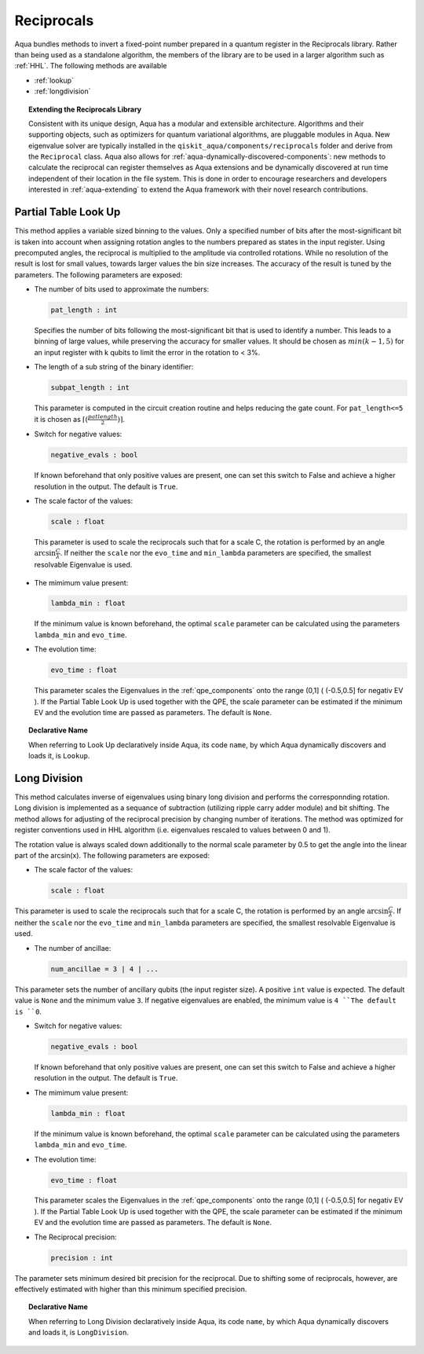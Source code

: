 .. _reciprocals:

===========
Reciprocals
===========

Aqua bundles methods to invert a fixed-point number prepared in a quantum register in the
Reciprocals library. Rather than being used as a standalone algorithm, the members of the library
are to be used in a larger algorithm such as :ref:`HHL`. The following methods are available

- :ref:`lookup`

- :ref:`longdivision`

.. topic:: Extending the Reciprocals Library

    Consistent with its unique  design, Aqua has a modular and
    extensible architecture. Algorithms and their supporting objects, such as optimizers for quantum variational algorithms,
    are pluggable modules in Aqua.
    New eigenvalue solver are typically installed in the ``qiskit_aqua/components/reciprocals`` folder and derive from
    the ``Reciprocal`` class.  Aqua also allows for
    :ref:`aqua-dynamically-discovered-components`: new methods to calculate the reciprocal can register themselves
    as Aqua extensions and be dynamically discovered at run time independent of their
    location in the file system.
    This is done in order to encourage researchers and
    developers interested in
    :ref:`aqua-extending` to extend the Aqua framework with their novel research contributions.


.. _lookup:

---------------------
Partial Table Look Up
---------------------

This method applies a variable sized binning to the values. Only a specified number of bits after
the most-significant bit is taken into account when assigning rotation angles to the numbers
prepared as states in the input register. Using precomputed angles, the reciprocal is multiplied
to the amplitude via controlled rotations. While no resolution of the result is lost for small
values, towards larger values the bin size increases. The accuracy of the result is tuned by the
parameters. The following parameters are exposed:

- The number of bits used to approximate the numbers:

  .. code:: python

      pat_length : int

  Specifies the number of bits following the most-significant bit that is used to identify a
  number. This leads to a binning of large values, while preserving the accuracy for smaller
  values. It should be chosen as :math:`min(k-1,5)` for an input register with k qubits to limit
  the error in the rotation to < 3%.

- The length of a sub string of the binary identifier:

  .. code:: python

      subpat_length : int

  This parameter is computed in the circuit creation routine and helps reducing the gate count.
  For ``pat_length<=5`` it is chosen as :math:`\left\lceil(\frac{patlength}{2})\right\rceil`.

- Switch for negative values:

  .. code:: python

      negative_evals : bool

  If known beforehand that only positive values are present, one can set this switch to False and
  achieve a higher resolution in the output. The default is ``True``.

- The scale factor of the values:

  .. code:: python

      scale : float

 This parameter is used to scale the reciprocals such that for a scale C, the rotation is performed
 by an angle :math:`\arcsin{\frac{C}{\lambda}}`. If neither the ``scale`` nor the ``evo_time`` and
 ``min_lambda`` parameters are specified, the smallest resolvable Eigenvalue is used.

- The mimimum value present:

  .. code:: python

      lambda_min : float

  If the minimum value is known beforehand, the optimal ``scale`` parameter can be calculated using
  the parameters ``lambda_min`` and ``evo_time``.

- The evolution time:

  .. code:: python

      evo_time : float

  This parameter scales the Eigenvalues in the :ref:`qpe_components` onto the range (0,1]
  ( (-0.5,0.5] for negativ EV ). If the Partial Table Look Up is used together with the QPE, the
  scale parameter can be estimated if the minimum EV and the evolution time are passed as
  parameters. The default is ``None``.

.. topic:: Declarative Name

   When referring to Look Up declaratively inside Aqua, its code ``name``, by which Aqua dynamically discovers and loads it, is ``Lookup``.


.. _longdivision:

-------------
Long Division
-------------

This method calculates inverse of eigenvalues using binary long division and performs the
corresponnding rotation. Long division is implemented as a sequance of subtraction (utilizing
ripple carry adder module) and bit shifting. The method allows for adjusting of the reciprocal
precision by changing number of iterations. The method was optimized for register conventions
used in HHL algorithm (i.e. eigenvalues rescaled to values between 0 and 1).

The rotation value is always scaled down additionally to the normal scale parameter by 0.5 to get
the angle into the linear part of the arcsin(x). The following parameters are exposed:

- The scale factor of the values:

  .. code:: python

      scale : float

This parameter is used to scale the reciprocals such that for a scale C, the rotation is performed
by an angle :math:`\arcsin{\frac{C}{\lambda}}`. If neither the ``scale`` nor the ``evo_time`` and
``min_lambda`` parameters are specified, the smallest resolvable Eigenvalue is used.

-  The number of ancillae:

   .. code:: python

       num_ancillae = 3 | 4 | ...

This parameter sets the number of ancillary qubits (the input register size).  A positive ``int``
value is expected. The default value is ``None`` and the minimum value ``3``. If negative
eigenvalues are enabled, the minimum value is ``4 ``The default is ``0``.

- Switch for negative values:

  .. code:: python

     negative_evals : bool

  If known beforehand that only positive values are present, one can set this switch to False and
  achieve a higher resolution in the output. The default is ``True``.

- The mimimum value present:

  .. code:: python

      lambda_min : float

  If the minimum value is known beforehand, the optimal ``scale`` parameter can be calculated
  using the parameters ``lambda_min`` and ``evo_time``.

- The evolution time:

  .. code:: python

     evo_time : float

  This parameter scales the Eigenvalues in the :ref:`qpe_components` onto the range (0,1]
  ( (-0.5,0.5] for negativ EV ). If the Partial Table Look Up is used together with the QPE, the
  scale parameter can be estimated if the minimum EV and the evolution time are passed as
  parameters. The default is ``None``.

- The Reciprocal precision:

  .. code:: python

     precision : int

The parameter sets minimum desired bit precision for the reciprocal. Due to shifting some of
reciprocals, however, are effectively estimated with higher than this minimum specified precision.

.. topic:: Declarative Name

   When referring to Long Division declaratively inside Aqua, its code ``name``, by which Aqua dynamically discovers and loads it, is ``LongDivision``.
